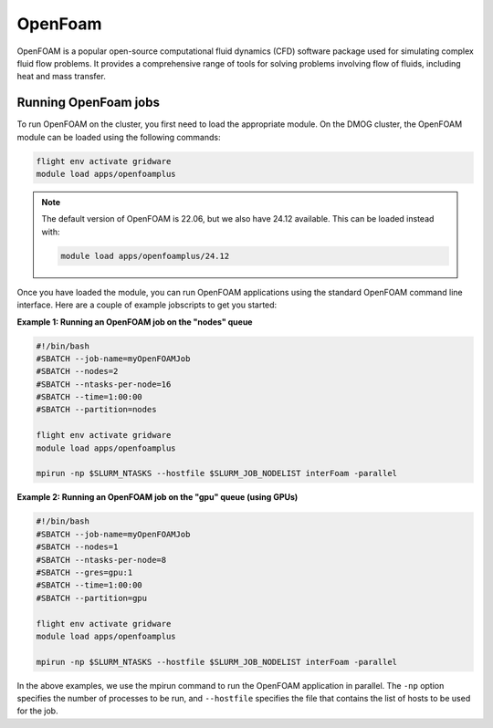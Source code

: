 OpenFoam
========

OpenFOAM is a popular open-source computational fluid dynamics (CFD) software 
package used for simulating complex fluid flow problems. It provides a 
comprehensive range of tools for solving problems involving flow of fluids, 
including heat and mass transfer.

Running OpenFoam jobs
---------------------

To run OpenFOAM on the cluster, you first need to load the appropriate module. 
On the DMOG cluster, the OpenFOAM module can be loaded using the following commands:

.. code-block:: bash

   flight env activate gridware
   module load apps/openfoamplus

.. note::
   The default version of OpenFOAM is 22.06, but we also have 24.12 available. This can be loaded instead with:

   .. code-block:: bash

      module load apps/openfoamplus/24.12
   
Once you have loaded the module, you can run OpenFOAM applications using the 
standard OpenFOAM command line interface. Here are a couple of example 
jobscripts to get you started:

**Example 1: Running an OpenFOAM job on the "nodes" queue**

.. code-block:: bash

   #!/bin/bash
   #SBATCH --job-name=myOpenFOAMJob
   #SBATCH --nodes=2
   #SBATCH --ntasks-per-node=16
   #SBATCH --time=1:00:00
   #SBATCH --partition=nodes
   
   flight env activate gridware
   module load apps/openfoamplus
   
   mpirun -np $SLURM_NTASKS --hostfile $SLURM_JOB_NODELIST interFoam -parallel

**Example 2: Running an OpenFOAM job on the "gpu" queue (using GPUs)**

.. code-block:: bash

   #!/bin/bash
   #SBATCH --job-name=myOpenFOAMJob
   #SBATCH --nodes=1
   #SBATCH --ntasks-per-node=8
   #SBATCH --gres=gpu:1
   #SBATCH --time=1:00:00
   #SBATCH --partition=gpu
   
   flight env activate gridware
   module load apps/openfoamplus
   
   mpirun -np $SLURM_NTASKS --hostfile $SLURM_JOB_NODELIST interFoam -parallel

In the above examples, we use the mpirun command to run the OpenFOAM application in 
parallel. The ``-np`` option specifies the number of processes to be run, and ``--hostfile`` 
specifies the file that contains the list of hosts to be used for the job.
